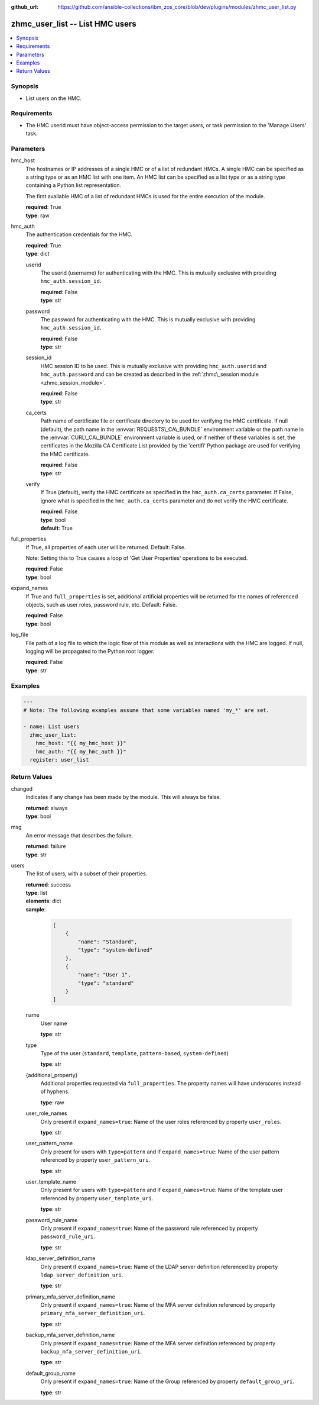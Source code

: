 
:github_url: https://github.com/ansible-collections/ibm_zos_core/blob/dev/plugins/modules/zhmc_user_list.py

.. _zhmc_user_list_module:


zhmc_user_list -- List HMC users
================================



.. contents::
   :local:
   :depth: 1


Synopsis
--------
- List users on the HMC.


Requirements
------------

- The HMC userid must have object-access permission to the target users, or task permission to the 'Manage Users' task.




Parameters
----------


hmc_host
  The hostnames or IP addresses of a single HMC or of a list of redundant HMCs. A single HMC can be specified as a string type or as an HMC list with one item. An HMC list can be specified as a list type or as a string type containing a Python list representation.

  The first available HMC of a list of redundant HMCs is used for the entire execution of the module.

  | **required**: True
  | **type**: raw


hmc_auth
  The authentication credentials for the HMC.

  | **required**: True
  | **type**: dict


  userid
    The userid (username) for authenticating with the HMC. This is mutually exclusive with providing :literal:`hmc\_auth.session\_id`.

    | **required**: False
    | **type**: str


  password
    The password for authenticating with the HMC. This is mutually exclusive with providing :literal:`hmc\_auth.session\_id`.

    | **required**: False
    | **type**: str


  session_id
    HMC session ID to be used. This is mutually exclusive with providing :literal:`hmc\_auth.userid` and :literal:`hmc\_auth.password` and can be created as described in the :ref:`zhmc\_session module <zhmc_session_module>`.

    | **required**: False
    | **type**: str


  ca_certs
    Path name of certificate file or certificate directory to be used for verifying the HMC certificate. If null (default), the path name in the :envvar:`REQUESTS\_CA\_BUNDLE` environment variable or the path name in the :envvar:`CURL\_CA\_BUNDLE` environment variable is used, or if neither of these variables is set, the certificates in the Mozilla CA Certificate List provided by the 'certifi' Python package are used for verifying the HMC certificate.

    | **required**: False
    | **type**: str


  verify
    If True (default), verify the HMC certificate as specified in the :literal:`hmc\_auth.ca\_certs` parameter. If False, ignore what is specified in the :literal:`hmc\_auth.ca\_certs` parameter and do not verify the HMC certificate.

    | **required**: False
    | **type**: bool
    | **default**: True



full_properties
  If True, all properties of each user will be returned. Default: False.

  Note: Setting this to True causes a loop of 'Get User Properties' operations to be executed.

  | **required**: False
  | **type**: bool


expand_names
  If True and :literal:`full\_properties` is set, additional artificial properties will be returned for the names of referenced objects, such as user roles, password rule, etc. Default: False.

  | **required**: False
  | **type**: bool


log_file
  File path of a log file to which the logic flow of this module as well as interactions with the HMC are logged. If null, logging will be propagated to the Python root logger.

  | **required**: False
  | **type**: str




Examples
--------

.. code-block:: yaml+jinja

   
   ---
   # Note: The following examples assume that some variables named 'my_*' are set.

   - name: List users
     zhmc_user_list:
       hmc_host: "{{ my_hmc_host }}"
       hmc_auth: "{{ my_hmc_auth }}"
     register: user_list










Return Values
-------------


changed
  Indicates if any change has been made by the module. This will always be false.

  | **returned**: always
  | **type**: bool

msg
  An error message that describes the failure.

  | **returned**: failure
  | **type**: str

users
  The list of users, with a subset of their properties.

  | **returned**: success
  | **type**: list
  | **elements**: dict
  | **sample**:

    .. code-block:: json

        [
            {
                "name": "Standard",
                "type": "system-defined"
            },
            {
                "name": "User 1",
                "type": "standard"
            }
        ]

  name
    User name

    | **type**: str

  type
    Type of the user (\ :literal:`standard`\ , :literal:`template`\ , :literal:`pattern-based`\ , :literal:`system-defined`\ )

    | **type**: str

  {additional_property}
    Additional properties requested via :literal:`full\_properties`. The property names will have underscores instead of hyphens.

    | **type**: raw

  user_role_names
    Only present if :literal:`expand\_names=true`\ : Name of the user roles referenced by property :literal:`user\_roles`.

    | **type**: str

  user_pattern_name
    Only present for users with :literal:`type=pattern` and if :literal:`expand\_names=true`\ : Name of the user pattern referenced by property :literal:`user\_pattern\_uri`.

    | **type**: str

  user_template_name
    Only present for users with :literal:`type=pattern` and if :literal:`expand\_names=true`\ : Name of the template user referenced by property :literal:`user\_template\_uri`.

    | **type**: str

  password_rule_name
    Only present if :literal:`expand\_names=true`\ : Name of the password rule referenced by property :literal:`password\_rule\_uri`.

    | **type**: str

  ldap_server_definition_name
    Only present if :literal:`expand\_names=true`\ : Name of the LDAP server definition referenced by property :literal:`ldap\_server\_definition\_uri`.

    | **type**: str

  primary_mfa_server_definition_name
    Only present if :literal:`expand\_names=true`\ : Name of the MFA server definition referenced by property :literal:`primary\_mfa\_server\_definition\_uri`.

    | **type**: str

  backup_mfa_server_definition_name
    Only present if :literal:`expand\_names=true`\ : Name of the MFA server definition referenced by property :literal:`backup\_mfa\_server\_definition\_uri`.

    | **type**: str

  default_group_name
    Only present if :literal:`expand\_names=true`\ : Name of the Group referenced by property :literal:`default\_group\_uri`.

    | **type**: str



